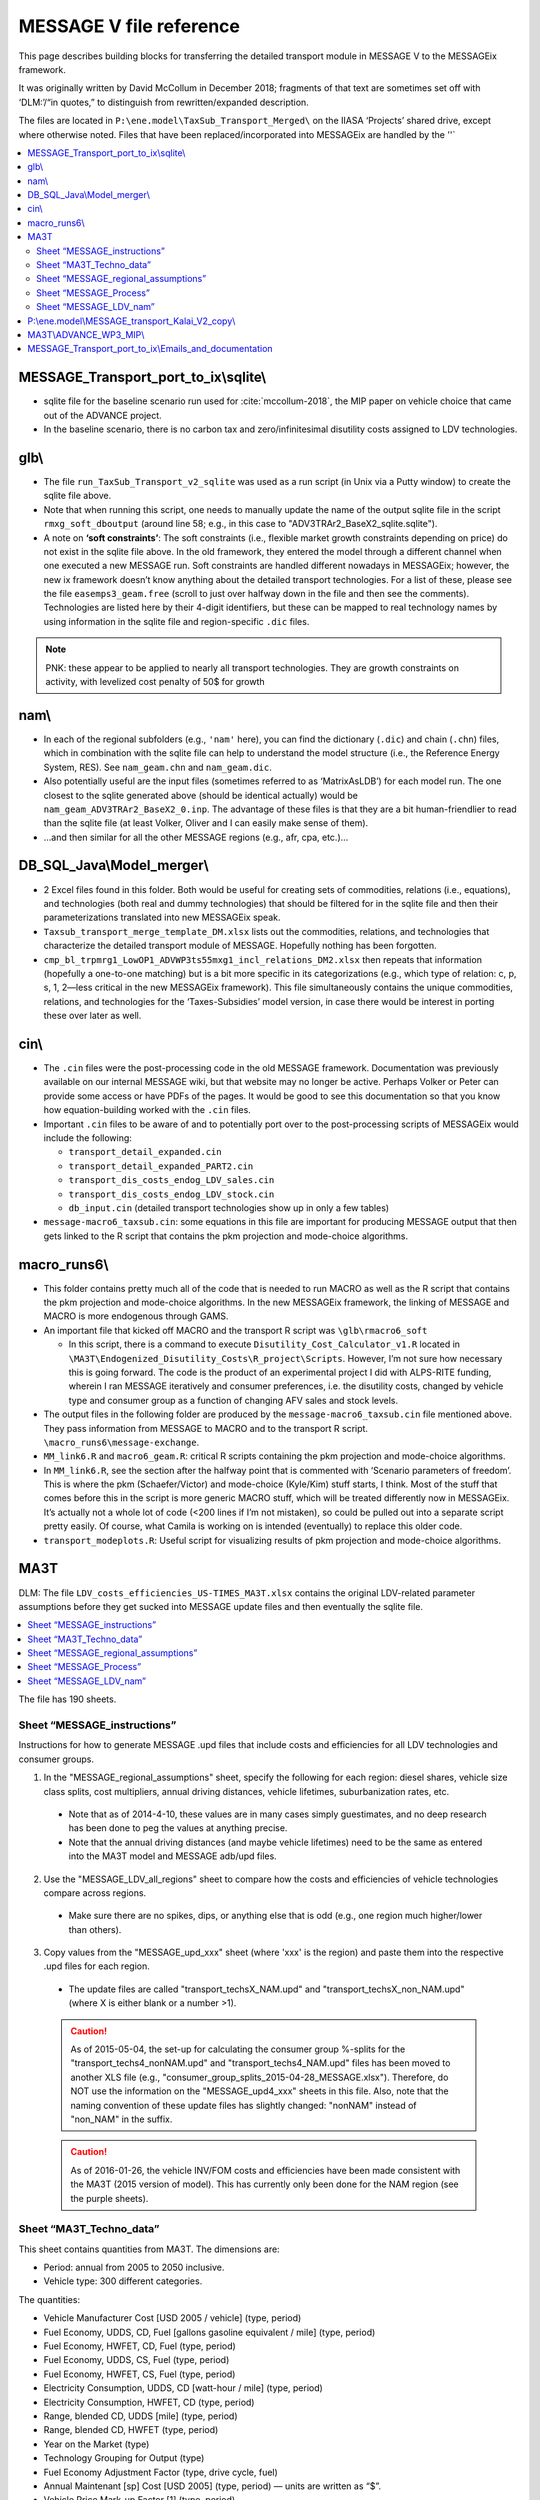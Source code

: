 MESSAGE V file reference
************************

This page describes building blocks for transferring the detailed transport module in MESSAGE V to the MESSAGEix framework.

It was originally written by David McCollum in December 2018; fragments of that text are sometimes set off with ‘DLM:’/“in quotes,” to distinguish from rewritten/expanded description.

The files are located in ``P:\ene.model\TaxSub_Transport_Merged\`` on the IIASA ‘Projects’ shared drive, except where otherwise noted.
Files that have been replaced/incorporated into MESSAGEix are handled by the ''`

.. contents::
   :local:
   :depth: 2
   :backlinks: none

MESSAGE_Transport_port_to_ix\\sqlite\\
======================================

- sqlite file for the baseline scenario run used for :cite:`mccollum-2018`, the MIP paper on vehicle choice that came out of the ADVANCE project.
- In the baseline scenario, there is no carbon tax and zero/infinitesimal disutility costs assigned to LDV technologies.

glb\\
=====

- The file ``run_TaxSub_Transport_v2_sqlite`` was used as a run script (in Unix via a Putty window) to create the sqlite file above.
- Note that when running this script, one needs to manually update the name of the output sqlite file in the script ``rmxg_soft_dboutput`` (around line 58; e.g., in this case to "ADV3TRAr2_BaseX2_sqlite.sqlite").

- A note on **‘soft constraints’**: The soft constraints (i.e., flexible market growth constraints depending on price) do not exist in the sqlite file above.
  In the old framework, they entered the model through a different channel when one executed a new MESSAGE run.
  Soft constraints are handled different nowadays in MESSAGEix; however, the new ix framework doesn’t know anything about the detailed transport technologies.
  For a list of these, please see the file ``easemps3_geam.free`` (scroll to just over halfway down in the file and then see the comments).
  Technologies are listed here by their 4-digit identifiers, but these can be mapped to real technology names by using information in the sqlite file and region-specific ``.dic`` files.

.. note::
   PNK: these appear to be applied to nearly all transport technologies. They are growth constraints on activity, with levelized cost penalty of 50$ for growth


nam\\
=====

- In each of the regional subfolders (e.g., ``'nam'`` here), you can find the dictionary (``.dic``) and chain (``.chn``) files, which in combination with the sqlite file can help to understand the model structure (i.e., the Reference Energy System, RES).
  See ``nam_geam.chn`` and ``nam_geam.dic``.
- Also potentially useful are the input files (sometimes referred to as ‘MatrixAsLDB’) for each model run.
  The one closest to the sqlite generated above (should be identical actually) would be ``nam_geam_ADV3TRAr2_BaseX2_0.inp``.
  The advantage of these files is that they are a bit human-friendlier to read than the sqlite file (at least Volker, Oliver and I can easily make sense of them).
- …and then similar for all the other MESSAGE regions (e.g., afr, cpa, etc.)…

DB_SQL_Java\\Model_merger\\
===========================

- 2 Excel files found in this folder.
  Both would be useful for creating sets of commodities, relations (i.e., equations), and technologies (both real and dummy technologies) that should be filtered for in the sqlite file and then their parameterizations translated into new MESSAGEix speak.
- ``Taxsub_transport_merge_template_DM.xlsx`` lists out the commodities, relations, and technologies that characterize the detailed transport module of MESSAGE.
  Hopefully nothing has been forgotten.
- ``cmp_bl_trpmrg1_LowOP1_ADVWP3ts55mxg1_incl_relations_DM2.xlsx`` then repeats that information (hopefully a one-to-one matching) but is a bit more specific in its categorizations (e.g., which type of relation: c, p, s, 1, 2—less critical in the new MESSAGEix framework).
  This file simultaneously contains the unique commodities, relations, and technologies for the ‘Taxes-Subsidies’ model version, in case there would be interest in porting these over later as well.

cin\\
=====

- The ``.cin`` files were the post-processing code in the old MESSAGE framework.
  Documentation was previously available on our internal MESSAGE wiki, but that website may no longer be active.
  Perhaps Volker or Peter can provide some access or have PDFs of the pages.
  It would be good to see this documentation so that you know how equation-building worked with the ``.cin`` files.

- Important ``.cin`` files to be aware of and to potentially port over to the post-processing scripts of MESSAGEix would include the following:

  - ``transport_detail_expanded.cin``
  - ``transport_detail_expanded_PART2.cin``
  - ``transport_dis_costs_endog_LDV_sales.cin``
  - ``transport_dis_costs_endog_LDV_stock.cin``
  - ``db_input.cin`` (detailed transport technologies show up in only a few tables)

- ``message-macro6_taxsub.cin``:  some equations in this file are important for producing MESSAGE output that then gets linked to the R script that contains the pkm projection and mode-choice algorithms.

macro_runs6\\
=============

- This folder contains pretty much all of the code that is needed to run MACRO as well as the R script that contains the pkm projection and mode-choice algorithms.
  In the new MESSAGEix framework, the linking of MESSAGE and MACRO is more endogenous through GAMS.
- An important file that kicked off MACRO and the transport R script was ``\glb\rmacro6_soft``

  - In this script, there is a command to execute ``Disutility_Cost_Calculator_v1.R`` located in ``\MA3T\Endogenized_Disutility_Costs\R_project\Scripts``.
    However, I’m not sure how necessary this is going forward.
    The code is the product of an experimental project I did with ALPS-RITE funding, wherein I ran MESSAGE iteratively and consumer preferences, i.e. the disutility costs, changed by vehicle type and consumer group as a function of changing AFV sales and stock levels.

- The output files in the following folder are produced by the ``message-macro6_taxsub.cin`` file mentioned above.
  They pass information from MESSAGE to MACRO and to the transport R script.  ``\macro_runs6\message-exchange``.

- ``MM_link6.R`` and ``macro6_geam.R``: critical R scripts containing the pkm projection and mode-choice algorithms.

- In ``MM_link6.R``, see the section after the halfway point that is commented with ‘Scenario parameters of freedom’.
  This is where the pkm (Schaefer/Victor) and mode-choice (Kyle/Kim) stuff starts, I think.
  Most of the stuff that comes before this in the script is more generic MACRO stuff, which will be treated differently now in MESSAGEix.
  It’s actually not a whole lot of code (<200 lines if I’m not mistaken), so could be pulled out into a separate script pretty easily.
  Of course, what Camila is working on is intended (eventually) to replace this older code.
- ``transport_modeplots.R``: Useful script for visualizing results of pkm projection and mode-choice algorithms.


MA3T
====

DLM: The file ``LDV_costs_efficiencies_US-TIMES_MA3T.xlsx`` contains the original LDV-related parameter assumptions before they get sucked into MESSAGE update files and then eventually the sqlite file.

.. contents::
   :local:
   :backlinks: none

The file has 190 sheets.

Sheet “MESSAGE_instructions”
----------------------------

Instructions for how to generate MESSAGE .upd files that include costs and efficiencies for all LDV technologies and consumer groups.

1. In the "MESSAGE_regional_assumptions" sheet, specify the following for each region: diesel shares, vehicle size class splits, cost multipliers, annual driving distances, vehicle lifetimes, suburbanization rates, etc.

  - Note that as of 2014-4-10, these values are in many cases simply guestimates, and no deep research has been done to peg the values at anything precise.
  - Note that the annual driving distances (and maybe vehicle lifetimes) need to be the same as entered into the MA3T model and MESSAGE adb/upd files.

2. Use the "MESSAGE_LDV_all_regions" sheet to compare how the costs and efficiencies of vehicle technologies compare across regions.

  - Make sure there are no spikes, dips, or anything else that is odd (e.g., one region much higher/lower than others).

3. Copy values from the "MESSAGE_upd_xxx" sheet (where 'xxx' is the region) and paste them into the respective .upd files for each region.

  - The update files are called "transport_techsX_NAM.upd" and "transport_techsX_non_NAM.upd" (where X is either blank or a number >1).

  .. caution:: As of 2015-05-04, the set-up for calculating the consumer group %-splits for the "transport_techs4_nonNAM.upd" and "transport_techs4_NAM.upd" files has been moved to another XLS file (e.g., "consumer_group_splits_2015-04-28_MESSAGE.xlsx").
     Therefore, do NOT use the information on the "MESSAGE_upd4_xxx" sheets in this file.
     Also, note that the naming convention of these update files has slightly changed:  "nonNAM" instead of "non_NAM" in the suffix.

  .. caution:: As of 2016-01-26, the vehicle INV/FOM costs and efficiencies have been made consistent with the MA3T (2015 version of model).
     This has currently only been done for the NAM region (see the purple sheets).

Sheet “MA3T_Techno_data”
------------------------

This sheet contains quantities from MA3T. The dimensions are:

- Period: annual from 2005 to 2050 inclusive.
- Vehicle type: 300 different categories.

The quantities:

- Vehicle Manufacturer Cost [USD 2005 / vehicle] (type, period)
- Fuel Economy, UDDS, CD, Fuel [gallons gasoline equivalent / mile] (type, period)
- Fuel Economy, HWFET, CD, Fuel (type, period)
- Fuel Economy, UDDS, CS, Fuel (type, period)
- Fuel Economy, HWFET, CS, Fuel (type, period)
- Electricity Consumption, UDDS, CD [watt-hour / mile] (type, period)
- Electricity Consumption, HWFET, CD (type, period)
- Range, blended CD, UDDS [mile] (type, period)
- Range, blended CD, HWFET (type, period)
- Year on the Market (type)
- Technology Grouping for Output (type)
- Fuel Economy Adjustment Factor (type, drive cycle, fuel)
- Annual Maintenant [sp] Cost [USD 2005] (type, period) — units are written as “$”.
- Vehicle Price Mark-up Factor [1] (type, period)
- Vehicle Fuel Consumption Rate in Step 0 [gallons gasoline equivalent / mile] (type, period)
- Vehicle Electricity Consumption Rate in Step 0 [watt-hour / mile]

Sheet “MESSAGE_regional_assumptions”
------------------------------------

The tables in this sheet have been preserved as the following files:

- “Vehicle class splits” → ldv_class.csv.
- “Regional cost multipliers” → config.yaml keys ``factor / cost / ldv 2010``, ``ldv cost catch-up year``.
- “Annual driving distances by consumer type” → config.yaml keys ``ldv activity``, ``factor / activity / ldv``.
- “Vehicle lifetimes by consumer type” → config.yaml key ``ldv lifetime``.
- “Suburbanization rates” → suburb_area_share.csv.

  .. admonition:: PNK

     The use of ‘area’ here was probably a mistake: it seems to mean the fraction of *population* and thus their driving activity.

- “Which population projections should be used?”

  Refers to sheet “Urbanization_data_GEA_{Mix,Supply,Eff}”.
  These contain population [million people] by: period (2005, 2010, …, 2100), region (R11), {urban, suburban, total}, scenario (``geama_450_btr_full``, ``geaha_450_atr_full``, and ``geala_450_atr_nonuc`` respectively).

Sheet “MESSAGE_Process”
-----------------------

This sheet contains data from US-TIMES.

- DLM: “Because the original US-TIMES efficiency values were in terms of HHV, I modified Kalai's original conversion factor to ensure that the efficiencies are in terms of LHV (which is what MESSAGE uses). This inflates the values slightly; inflate because the GW-yr value is in the denominator.”

  - The values in thie sheet are converted by the unit conversion factors in the header from sheet “ProcessCharac”, which has similar structure.
  - Cells in that sheet are in turn references to “TRNLDV_Reduced ver,” which has the comment “EPANMD_10_TRNLDV_v1.0”

- Column J contains the quantity ``CEFF-I`` “Commodity input efficiency” [billion vehicle kilometre / gigawatt hour year].
  Columns to the right contain values for other periods.
- Column Z contains the quantity ``NCAP_COST`` “Investment Cost” [million ‘$’ / million vehicle].
  Columns to the right contain values for other periods.

  - For “Existing” vehicles, DLM comments “Because the original US-TIMES data gave no costs here, I assume they are equal to present-day/future conventional vehicles (whether gasoline or diesel).”

- Other comments appearing in this sheet:

  - DLM: “There are no {mini-compact, pickup} diesels in the US-TIMES dataset, so I roughly estimate what the efficiency of that vehicle type would be by using as a proxy the relative efficiencies of the mini-compact and compact gasoline vehicles.”
  - Others by someone named “Samaneh.”

Sheet “MESSAGE_LDV_nam”
-----------------------

This sheet is the prototype for model input calculations.

Parameter appearing in this sheet:

- “Scaling factor to reduce the cost of NGA vehicles” → preserved in config.yaml key ``factor / cost / lgv nga``; see comment there.

Calculations:

- Efficiency [billion vehicle kilometre / gigawatt-hour-year]::

    = 1 / (
      (
        (1 - $E$20) * (
          ($E$22 * (1 / $MESSAGE_Process.J$153))
          + ($E$23 * (1 / $MESSAGE_Process.J$155))
          + ($E$24 * (1 / $MESSAGE_Process.J$159))
          + ($E$25 * (1 / $MESSAGE_Process.J$165))
          + ($E$26 * (1 / $MESSAGE_Process.J$167))
          + ($E$27 * (1 / $MESSAGE_Process.J$161))
          + ($E$28 * (1 / $MESSAGE_Process.J$163))
        )
      ) + (
        ($E$20) * (
          ($E$22 * (1 / $MESSAGE_Process.J$11))  # [no label] / Mini compact Diesel URBAN
          +($E$23 * (1 / $MESSAGE_Process.J$13))  # TLCDSLURBAN / Compact Diesel URBAN
          +($E$24 * (1 / $MESSAGE_Process.J$17))  # TLFDSLURBAN / Full Diesel URBAN
          +($E$25 * (1 / $MESSAGE_Process.J$23))  # TLSSDSLURBAN / Small SUV Diesel URBAN
          +($E$26 * (1 / $MESSAGE_Process.J$25))  # TLLSDSLURBAN / Large SUV Diesel URBAN
          +($E$27 * (1 / $MESSAGE_Process.J$19))  # TLMVDSLURBAN / Minivan Diesel URBAN
          +($E$28 * (1 / $MESSAGE_Process.J$21))  # TLPDSLURBAN / Pickup Diesel URBAN
        )
      )
    )

    E20 is the diesel/gasoline share; the other entries from column E are the vehicle class shares.
    → This is a weighted average efficiency.

- Investment cost [million $ / million vehicle]: weighted average over column Z


P:\\ene.model\\MESSAGE_transport_Kalai_V2_copy\\
================================================

- ``GEAM_TRP_techinput.xls``: this file contains the original non-LDV-related parameter assumptions before they get sucked into MESSAGE update files and then eventually the sqlite file.

MA3T\\ADVANCE_WP3_MIP\\
=======================

- See the files: ``disut_cost_comp_summarized_2016-04-08_MESSAGE.xlsx`` and ``consumer_group_splits_2015-06-08_MESSAGE.xlsx``, which are located in the subfolder ``\MA3T\ADVANCE_WP3_MIP\Disutil_cost_and_Consumer_splits``.

- This is where the underlying calculations for the disutility costs by technology, consumer group, and region are done.

MESSAGE_Transport_port_to_ix\\Emails_and_documentation
======================================================

- Saved a few old email conversation chains, which sort of serve as documentation for how the merging of model versions (transport + taxes/subsidies) was done previously.
  I'm not sure how useful these will be at the current stage, but they were a bit helpful for me when trying to refresh my memory of what came from where; therefore, I figured it's worth parking these aside in case someone else needs them.

- There is no outstanding technical documentation for how the detailed transport model works at a fundamental level.
  The best we have is the more conceptual description, which can be found in the supplementary information of :cite:`McCollum2017`.
